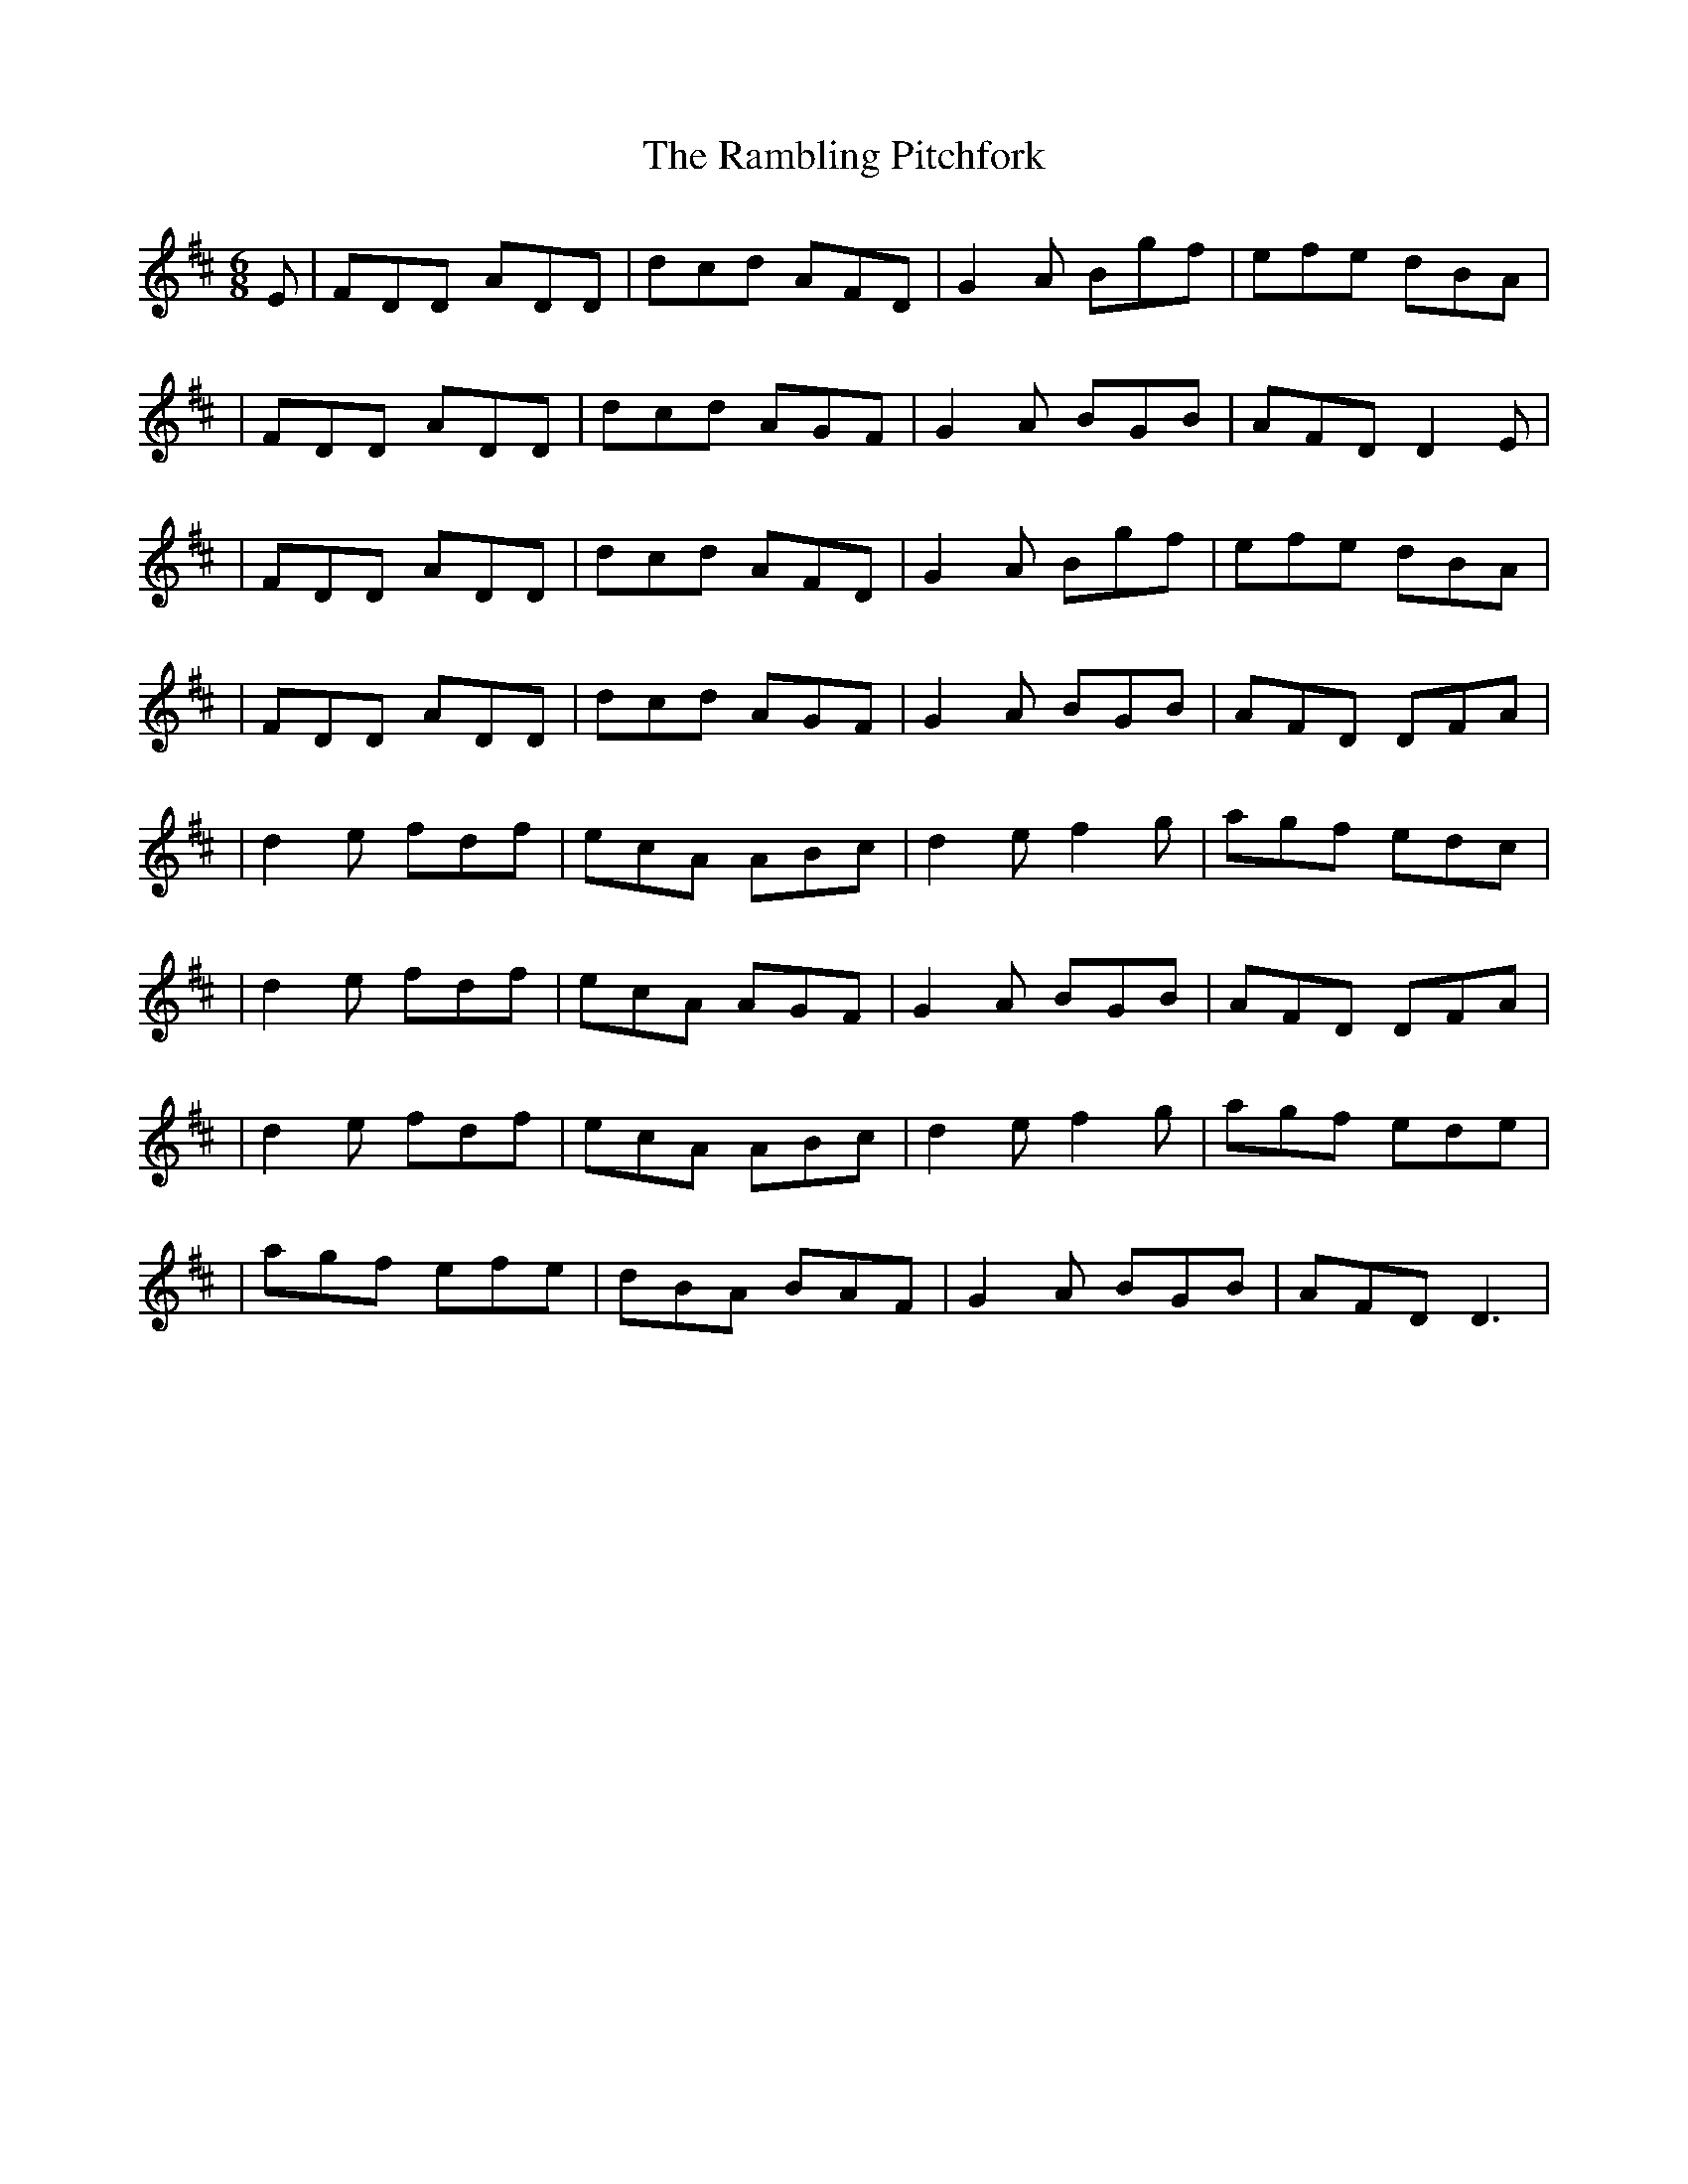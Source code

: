 X: 8
T: Rambling Pitchfork, The
Z: Zjuul Portside
S: https://thesession.org/tunes/89#setting29372
R: jig
M: 6/8
L: 1/8
K: Dmaj
E |FDD ADD|dcd AFD|G2A Bgf|efe dBA|
|FDD ADD|dcd AGF| G2A BGB|AFD D2E|
|FDD ADD|dcd AFD|G2A Bgf|efe dBA|
|FDD ADD|dcd AGF| G2A BGB|AFD DFA|
|d2e fdf|ecA ABc|d2e f2g|agf edc|
|d2e fdf|ecA AGF|G2A BGB|AFD DFA|
|d2e fdf|ecA ABc|d2e f2g|agf ede|
|agf efe|dBA BAF|G2A BGB|AFD D3|
